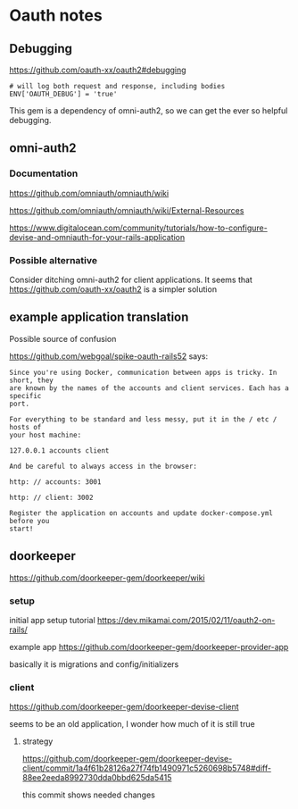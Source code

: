 * Oauth notes

** Debugging

https://github.com/oauth-xx/oauth2#debugging

#+BEGIN_EXAMPLE
  # will log both request and response, including bodies
  ENV['OAUTH_DEBUG'] = 'true'
#+END_EXAMPLE

This gem is a dependency of omni-auth2, so we can get the ever so helpful
debugging.

** omni-auth2

*** Documentation

https://github.com/omniauth/omniauth/wiki

https://github.com/omniauth/omniauth/wiki/External-Resources

https://www.digitalocean.com/community/tutorials/how-to-configure-devise-and-omniauth-for-your-rails-application

*** Possible alternative
 Consider ditching omni-auth2 for client applications. It seems that
 https://github.com/oauth-xx/oauth2
 is a simpler solution

** example application translation

Possible source of confusion

https://github.com/webgoal/spike-oauth-rails52
says:

#+BEGIN_EXAMPLE
Since you're using Docker, communication between apps is tricky. In short, they
are known by the names of the accounts and client services. Each has a specific
port.

For everything to be standard and less messy, put it in the / etc / hosts of
your host machine:

127.0.0.1 accounts client

And be careful to always access in the browser:

http: // accounts: 3001

http: // client: 3002

Register the application on accounts and update docker-compose.yml before you
start!
#+END_EXAMPLE

** doorkeeper

https://github.com/doorkeeper-gem/doorkeeper/wiki

*** setup

initial app setup tutorial
https://dev.mikamai.com/2015/02/11/oauth2-on-rails/

example app
https://github.com/doorkeeper-gem/doorkeeper-provider-app

basically it is migrations and config/initializers

*** client
https://github.com/doorkeeper-gem/doorkeeper-devise-client

seems to be an old application, I wonder how much of it is still true

**** strategy
https://github.com/doorkeeper-gem/doorkeeper-devise-client/commit/1a4f61b28126a27f74fb1490971c5260698b5748#diff-88ee2eeda8992730dda0bbd625da5415

this commit shows needed changes
